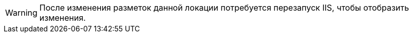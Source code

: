 WARNING: После изменения разметок данной локации потребуется перезапуск IIS, чтобы отобразить изменения.